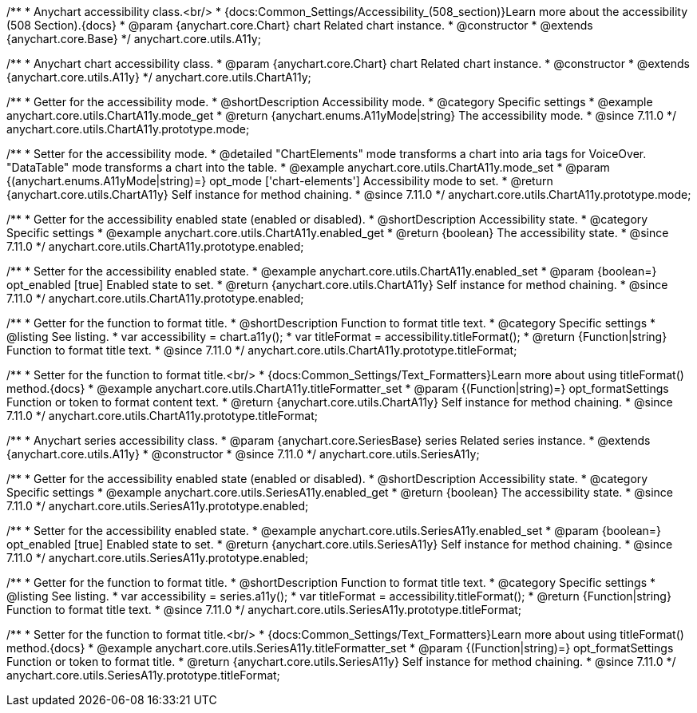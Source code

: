 /**
 * Anychart accessibility class.<br/>
 * {docs:Common_Settings/Accessibility_(508_section)}Learn more about the accessibility (508 Section).{docs}
 * @param {anychart.core.Chart} chart Related chart instance.
 * @constructor
 * @extends {anychart.core.Base}
 */
anychart.core.utils.A11y;

/**
 * Anychart chart accessibility class.
 * @param {anychart.core.Chart} chart Related chart instance.
 * @constructor
 * @extends {anychart.core.utils.A11y}
 */
anychart.core.utils.ChartA11y;

//----------------------------------------------------------------------------------------------------------------------
//
//  anychart.core.utils.ChartA11y.prototype.mode
//
//----------------------------------------------------------------------------------------------------------------------

/**
 * Getter for the accessibility mode.
 * @shortDescription Accessibility mode.
 * @category Specific settings
 * @example anychart.core.utils.ChartA11y.mode_get
 * @return {anychart.enums.A11yMode|string} The accessibility mode.
 * @since 7.11.0
 */
anychart.core.utils.ChartA11y.prototype.mode;

/**
 * Setter for the accessibility mode.
 * @detailed "ChartElements" mode transforms a chart into aria tags for VoiceOver. "DataTable" mode transforms a chart into the table.
 * @example anychart.core.utils.ChartA11y.mode_set
 * @param {(anychart.enums.A11yMode|string)=} opt_mode ['chart-elements'] Accessibility mode to set.
 * @return {anychart.core.utils.ChartA11y} Self instance for method chaining.
 * @since 7.11.0
 */
anychart.core.utils.ChartA11y.prototype.mode;

//----------------------------------------------------------------------------------------------------------------------
//
//  anychart.core.utils.ChartA11y.prototype.enabled
//
//----------------------------------------------------------------------------------------------------------------------

/**
 * Getter for the accessibility enabled state (enabled or disabled).
 * @shortDescription Accessibility state.
 * @category Specific settings
 * @example anychart.core.utils.ChartA11y.enabled_get
 * @return {boolean} The accessibility state.
 * @since 7.11.0
 */
anychart.core.utils.ChartA11y.prototype.enabled;

/**
 * Setter for the accessibility enabled state.
 * @example anychart.core.utils.ChartA11y.enabled_set
 * @param {boolean=} opt_enabled [true] Enabled state to set.
 * @return {anychart.core.utils.ChartA11y} Self instance for method chaining.
 * @since 7.11.0
 */
anychart.core.utils.ChartA11y.prototype.enabled;

//----------------------------------------------------------------------------------------------------------------------
//
//  anychart.core.utils.ChartA11y.prototype.titleFormatter
//
//----------------------------------------------------------------------------------------------------------------------

/**
 * Getter for the function to format title.
 * @shortDescription Function to format title text.
 * @category Specific settings
 * @listing See listing.
 * var accessibility = chart.a11y();
 * var titleFormat = accessibility.titleFormat();
 * @return {Function|string} Function to format title text.
 * @since 7.11.0
 */
anychart.core.utils.ChartA11y.prototype.titleFormat;

/**
 * Setter for the function to format title.<br/>
 * {docs:Common_Settings/Text_Formatters}Learn more about using titleFormat() method.{docs}
 * @example anychart.core.utils.ChartA11y.titleFormatter_set
 * @param {(Function|string)=} opt_formatSettings Function or token to format content text.
 * @return {anychart.core.utils.ChartA11y} Self instance for method chaining.
 * @since 7.11.0
 */
anychart.core.utils.ChartA11y.prototype.titleFormat;



//----------------------------------------------------------------------------------------------------------------------
//
//  anychart.core.utils.SeriesA11y
//
//----------------------------------------------------------------------------------------------------------------------

/**
 * Anychart series accessibility class.
 * @param {anychart.core.SeriesBase} series Related series instance.
 * @extends {anychart.core.utils.A11y}
 * @constructor
 * @since 7.11.0
 */
anychart.core.utils.SeriesA11y;

//----------------------------------------------------------------------------------------------------------------------
//
//  anychart.core.utils.SeriesA11y.prototype.enabled;
//
//----------------------------------------------------------------------------------------------------------------------

/**
 * Getter for the accessibility enabled state (enabled or disabled).
 * @shortDescription Accessibility state.
 * @category Specific settings
 * @example anychart.core.utils.SeriesA11y.enabled_get
 * @return {boolean} The accessibility state.
 * @since 7.11.0
 */
anychart.core.utils.SeriesA11y.prototype.enabled;

/**
 * Setter for the accessibility enabled state.
 * @example anychart.core.utils.SeriesA11y.enabled_set
 * @param {boolean=} opt_enabled [true] Enabled state to set.
 * @return {anychart.core.utils.SeriesA11y} Self instance for method chaining.
 * @since 7.11.0
 */
anychart.core.utils.SeriesA11y.prototype.enabled;

//----------------------------------------------------------------------------------------------------------------------
//
//  anychart.core.utils.SeriesA11y.prototype.titleFormat;
//
//----------------------------------------------------------------------------------------------------------------------

/**
 * Getter for the function to format title.
 * @shortDescription Function to format title text.
 * @category Specific settings
 * @listing See listing.
 * var accessibility = series.a11y();
 * var titleFormat = accessibility.titleFormat();
 * @return {Function|string} Function to format title text.
 * @since 7.11.0
 */
anychart.core.utils.SeriesA11y.prototype.titleFormat;

/**
 * Setter for the function to format title.<br/>
 * {docs:Common_Settings/Text_Formatters}Learn more about using titleFormat() method.{docs}
 * @example anychart.core.utils.SeriesA11y.titleFormatter_set
 * @param {(Function|string)=} opt_formatSettings Function or token to format title.
 * @return {anychart.core.utils.SeriesA11y} Self instance for method chaining.
 * @since 7.11.0
 */
anychart.core.utils.SeriesA11y.prototype.titleFormat;
